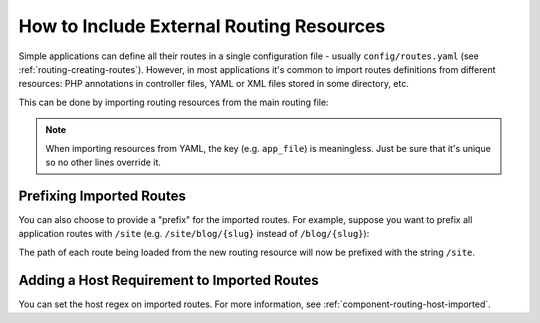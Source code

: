 .. index::
    single: Routing; Importing routing resources

How to Include External Routing Resources
=========================================

Simple applications can define all their routes in a single configuration file -
usually ``config/routes.yaml`` (see :ref:`routing-creating-routes`).
However, in most applications it's common to import routes definitions from
different resources: PHP annotations in controller files, YAML or XML files
stored in some directory, etc.

This can be done by importing routing resources from the main routing file:

.. configuration-block::

    .. code-block:: yaml

        # config/routes.yaml
        app_file:
            # loads routes from the given routing file stored in some bundle
            resource: '@AcmeOtherBundle/Resources/config/routing.yml'

        app_annotations:
            # loads routes from the PHP annotations of the controllers found in that directory
            resource: '../src/Controller/'
            type:     annotation

        app_directory:
            # loads routes from the YAML or XML files found in that directory
            resource: '../legacy/routing/'
            type:     directory

        app_bundle:
            # loads routes from the YAML or XML files found in some bundle directory
            resource: '@AppBundle/Resources/config/routing/public/'
            type:     directory

    .. code-block:: xml

        <!-- config/routes.xml -->
        <?xml version="1.0" encoding="UTF-8" ?>
        <routes xmlns="http://symfony.com/schema/routing"
            xmlns:xsi="http://www.w3.org/2001/XMLSchema-instance"
            xsi:schemaLocation="http://symfony.com/schema/routing
                http://symfony.com/schema/routing/routing-1.0.xsd">

            <!-- loads routes from the given routing file stored in some bundle -->
            <import resource="@AcmeOtherBundle/Resources/config/routing.yml" />

            <!-- loads routes from the PHP annotations of the controllers found in that directory -->
            <import resource="../src/Controller/" type="annotation" />

            <!-- loads routes from the YAML or XML files found in that directory -->
            <import resource="../legacy/routing/" type="directory" />

            <!-- loads routes from the YAML or XML files found in some bundle directory -->
            <import resource="@AppBundle/Resources/config/routing/public/" type="directory" />
        </routes>

    .. code-block:: php

        // config/routes.php
        use Symfony\Component\Routing\RouteCollection;

        $collection = new RouteCollection();
        $collection->addCollection(
            // loads routes from the given routing file stored in some bundle
            $loader->import("@AcmeOtherBundle/Resources/config/routing.yml")

            // loads routes from the PHP annotations of the controllers found in that directory
            $loader->import("../src/Controller/", "annotation")

            // loads routes from the YAML or XML files found in that directory
            $loader->import("../legacy/routing/", "directory")

            // loads routes from the YAML or XML files found in some bundle directory
            $loader->import("@AppBundle/Resources/config/routing/public/", "directory")
        );

        return $collection;

.. note::

    When importing resources from YAML, the key (e.g. ``app_file``) is meaningless.
    Just be sure that it's unique so no other lines override it.

Prefixing Imported Routes
~~~~~~~~~~~~~~~~~~~~~~~~~

You can also choose to provide a "prefix" for the imported routes. For example,
suppose you want to prefix all application routes with ``/site`` (e.g.
``/site/blog/{slug}`` instead of ``/blog/{slug}``):

.. configuration-block::

    .. code-block:: yaml

        # config/routes.yaml
        controllers:
            resource: '../src/Controller/'
            type:     annotation
            prefix:   /site

    .. code-block:: xml

        <!-- config/routes.xml -->
        <?xml version="1.0" encoding="UTF-8" ?>
        <routes xmlns="http://symfony.com/schema/routing"
            xmlns:xsi="http://www.w3.org/2001/XMLSchema-instance"
            xsi:schemaLocation="http://symfony.com/schema/routing
                http://symfony.com/schema/routing/routing-1.0.xsd">

            <import
                resource="../src/Controller/"
                type="annotation"
                prefix="/site" />
        </routes>

    .. code-block:: php

        // config/routes.php
        use Symfony\Component\Routing\RouteCollection;

        $app = $loader->import('../src/Controller/', 'annotation');
        $app->addPrefix('/site');

        $collection = new RouteCollection();
        $collection->addCollection($app);

        return $collection;

The path of each route being loaded from the new routing resource will now
be prefixed with the string ``/site``.

Adding a Host Requirement to Imported Routes
~~~~~~~~~~~~~~~~~~~~~~~~~~~~~~~~~~~~~~~~~~~~

You can set the host regex on imported routes. For more information, see
:ref:`component-routing-host-imported`.
